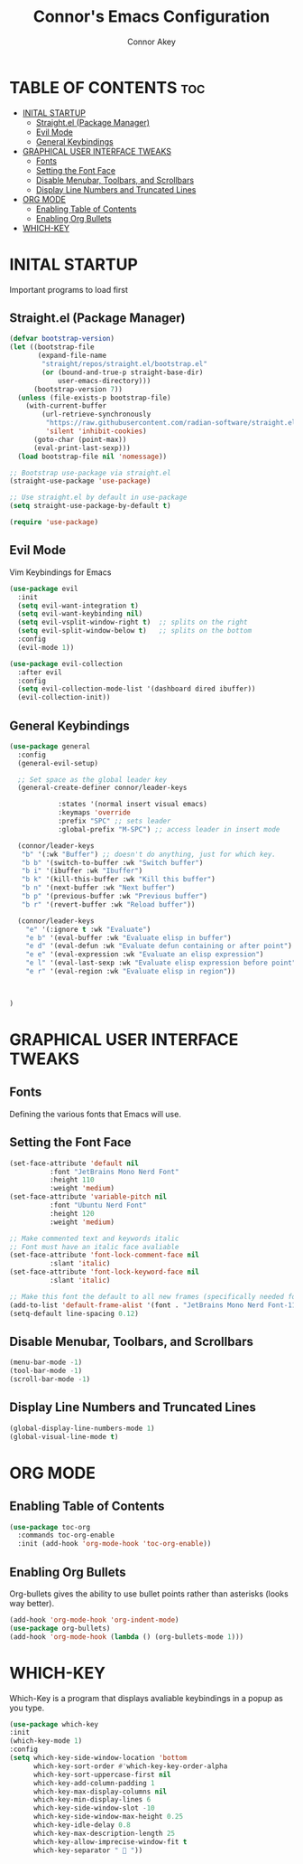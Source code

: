 #+TITLE: Connor's Emacs Configuration
#+Author: Connor Akey
#+DESCRIPTION: My personal Emacs configuration
#+STARTUP: showeverything
#+OPTIONS: toc:2

* TABLE OF CONTENTS :toc:
- [[#inital-startup][INITAL STARTUP]]
  - [[#straightel-package-manager][Straight.el (Package Manager)]]
  - [[#evil-mode][Evil Mode]]
  - [[#general-keybindings][General Keybindings]]
- [[#graphical-user-interface-tweaks][GRAPHICAL USER INTERFACE TWEAKS]]
  - [[#fonts][Fonts]]
  - [[#setting-the-font-face][Setting the Font Face]]
  - [[#disable-menubar-toolbars-and-scrollbars][Disable Menubar, Toolbars, and Scrollbars]]
  - [[#display-line-numbers-and-truncated-lines][Display Line Numbers and Truncated Lines]]
- [[#org-mode][ORG MODE]]
  - [[#enabling-table-of-contents][Enabling Table of Contents]]
  - [[#enabling-org-bullets][Enabling Org Bullets]]
- [[#which-key][WHICH-KEY]]

* INITAL STARTUP
Important programs to load first

** Straight.el (Package Manager)
#+begin_src emacs-lisp
(defvar bootstrap-version)
(let ((bootstrap-file
       (expand-file-name
        "straight/repos/straight.el/bootstrap.el"
        (or (bound-and-true-p straight-base-dir)
            user-emacs-directory)))
      (bootstrap-version 7))
  (unless (file-exists-p bootstrap-file)
    (with-current-buffer
        (url-retrieve-synchronously
         "https://raw.githubusercontent.com/radian-software/straight.el/develop/install.el"
         'silent 'inhibit-cookies)
      (goto-char (point-max))
      (eval-print-last-sexp)))
  (load bootstrap-file nil 'nomessage))

;; Bootstrap use-package via straight.el
(straight-use-package 'use-package)

;; Use straight.el by default in use-package
(setq straight-use-package-by-default t)

(require 'use-package)
#+end_src

** Evil Mode
Vim Keybindings for Emacs

#+begin_src emacs-lisp
(use-package evil
  :init
  (setq evil-want-integration t) 
  (setq evil-want-keybinding nil)
  (setq evil-vsplit-window-right t)  ;; splits on the right
  (setq evil-split-window-below t)   ;; splits on the bottom
  :config
  (evil-mode 1))

(use-package evil-collection
  :after evil
  :config
  (setq evil-collection-mode-list '(dashboard dired ibuffer))
  (evil-collection-init))
#+end_src

** General Keybindings
#+begin_src emacs-lisp
  (use-package general
    :config
    (general-evil-setup)

    ;; Set space as the global leader key
    (general-create-definer connor/leader-keys
  			  
  			  :states '(normal insert visual emacs)
  			  :keymaps 'override
  			  :prefix "SPC" ;; sets leader
  			  :global-prefix "M-SPC") ;; access leader in insert mode

    (connor/leader-keys
     "b" '(:wk "Buffer") ;; doesn't do anything, just for which key.
     "b b" '(switch-to-buffer :wk "Switch buffer")
     "b i" '(ibuffer :wk "Ibuffer") 
     "b k" '(kill-this-buffer :wk "Kill this buffer")
     "b n" '(next-buffer :wk "Next buffer")
     "b p" '(previous-buffer :wk "Previous buffer")
     "b r" '(revert-buffer :wk "Reload buffer"))

    (connor/leader-keys
      "e" '(:ignore t :wk "Evaluate")
      "e b" '(eval-buffer :wk "Evaluate elisp in buffer")
      "e d" '(eval-defun :wk "Evaluate defun containing or after point")
      "e e" '(eval-expression :wk "Evaluate an elisp expression")
      "e l" '(eval-last-sexp :wk "Evaluate elisp expression before point")
      "e r" '(eval-region :wk "Evaluate elisp in region"))

    

  )
#+end_src


* GRAPHICAL USER INTERFACE TWEAKS

** Fonts
Defining the various fonts that Emacs will use.

** Setting the Font Face
#+begin_src emacs-lisp
  (set-face-attribute 'default nil
  		    :font "JetBrains Mono Nerd Font"
  		    :height 110
  		    :weight 'medium)
  (set-face-attribute 'variable-pitch nil
  		    :font "Ubuntu Nerd Font"
  		    :height 120
  		    :weight 'medium)

  ;; Make commented text and keywords italic
  ;; Font must have an italic face avaliable
  (set-face-attribute 'font-lock-comment-face nil
  		    :slant 'italic)
  (set-face-attribute 'font-lock-keyword-face nil
  		    :slant 'italic)

  ;; Make this font the default to all new frames (specifically needed for the emacsserver)
  (add-to-list 'default-frame-alist '(font . "JetBrains Mono Nerd Font-11"))
  (setq-default line-spacing 0.12)
  
#+end_src

** Disable Menubar, Toolbars, and Scrollbars
#+begin_src emacs-lisp
  (menu-bar-mode -1)
  (tool-bar-mode -1)
  (scroll-bar-mode -1)
#+end_src

** Display Line Numbers and Truncated Lines
#+begin_src emacs-lisp
  (global-display-line-numbers-mode 1)
  (global-visual-line-mode t)
#+end_src

* ORG MODE
** Enabling Table of Contents
#+begin_src emacs-lisp
  (use-package toc-org
    :commands toc-org-enable
    :init (add-hook 'org-mode-hook 'toc-org-enable))
#+end_src

** Enabling Org Bullets
Org-bullets gives the ability to use bullet points rather than asterisks (looks way better).

#+begin_src emacs-lisp
  (add-hook 'org-mode-hook 'org-indent-mode)
  (use-package org-bullets)
  (add-hook 'org-mode-hook (lambda () (org-bullets-mode 1)))
#+end_src


* WHICH-KEY
Which-Key is a program that displays avaliable keybindings in a popup as you type.
#+begin_src emacs-lisp
  (use-package which-key
  :init
  (which-key-mode 1)
  :config
  (setq which-key-side-window-location 'bottom
        which-key-sort-order #'which-key-key-order-alpha
        which-key-sort-uppercase-first nil
        which-key-add-column-padding 1
        which-key-max-display-columns nil
        which-key-min-display-lines 6
        which-key-side-window-slot -10
        which-key-side-window-max-height 0.25
        which-key-idle-delay 0.8
        which-key-max-description-length 25
        which-key-allow-imprecise-window-fit t
        which-key-separator "  "))
#+end_src
